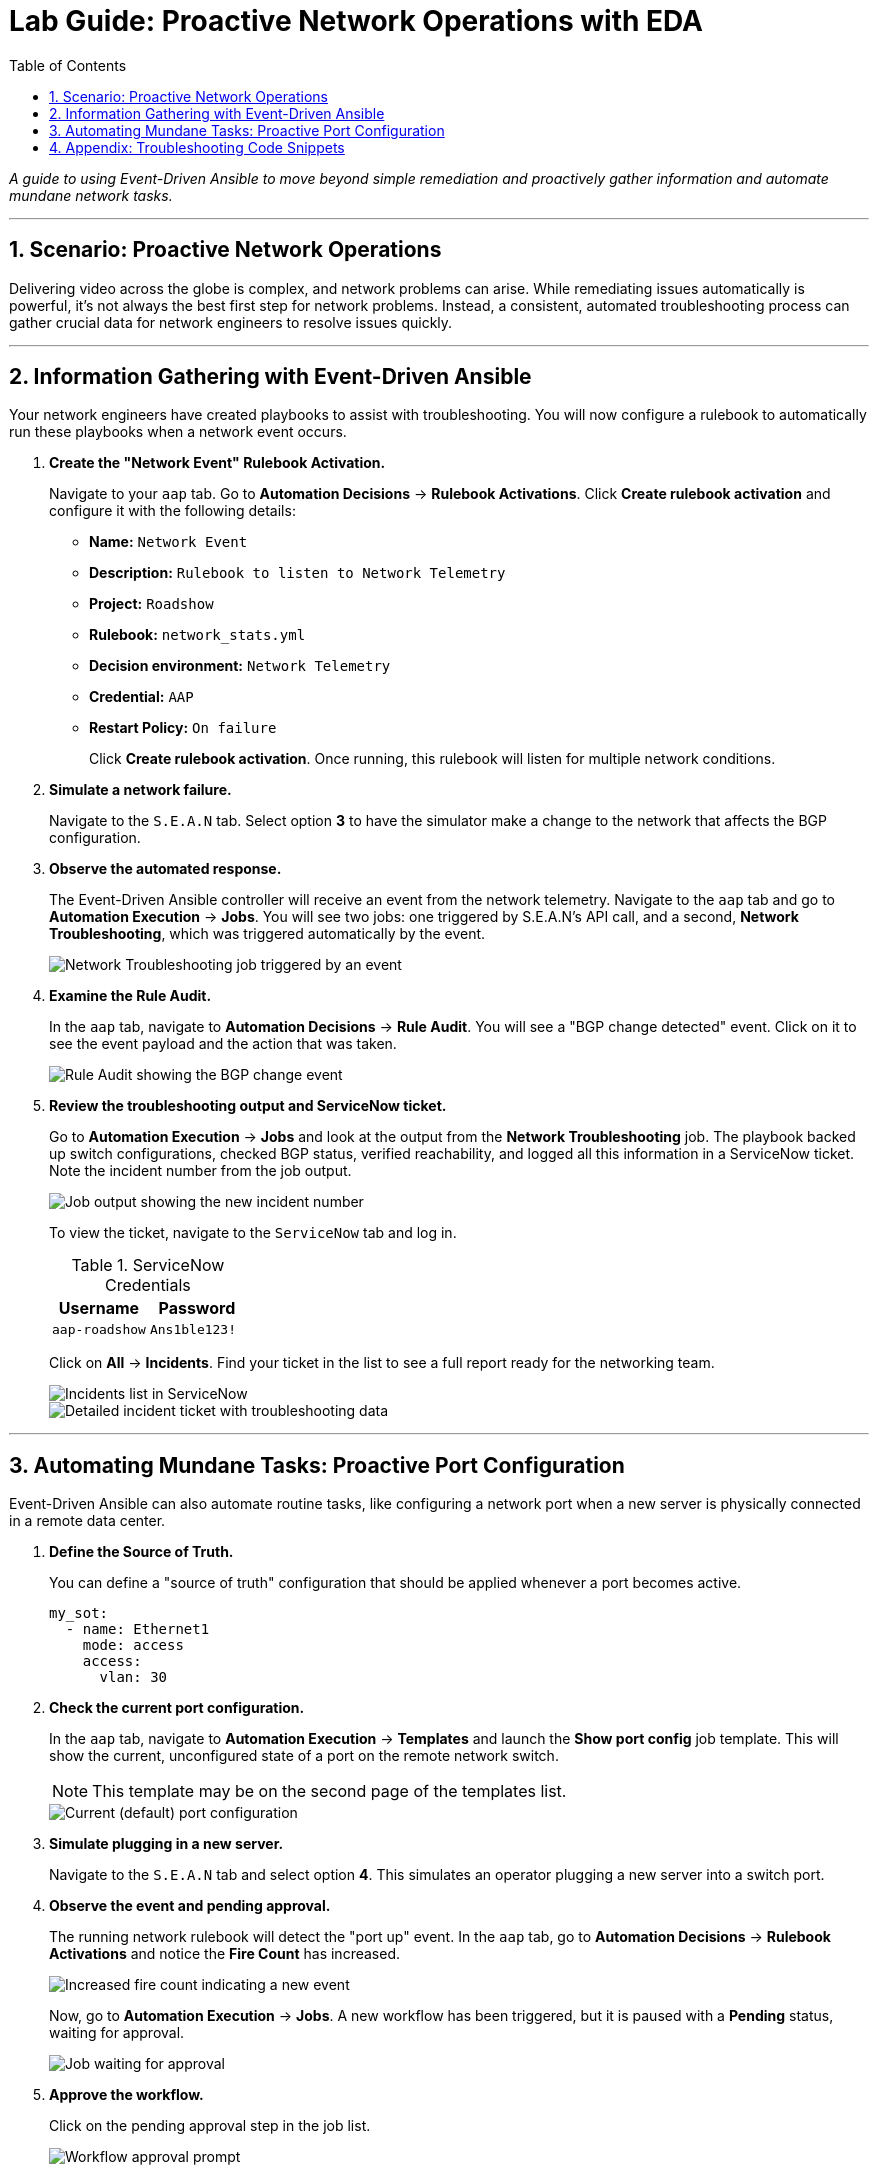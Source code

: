 = Lab Guide: Proactive Network Operations with EDA
:toc:
:toc-title: Table of Contents
:sectnums:
:icons: font

_A guide to using Event-Driven Ansible to move beyond simple remediation and proactively gather information and automate mundane network tasks._

---

== Scenario: Proactive Network Operations

Delivering video across the globe is complex, and network problems can arise. While remediating issues automatically is powerful, it's not always the best first step for network problems. Instead, a consistent, automated troubleshooting process can gather crucial data for network engineers to resolve issues quickly.

---

== Information Gathering with Event-Driven Ansible

Your network engineers have created playbooks to assist with troubleshooting. You will now configure a rulebook to automatically run these playbooks when a network event occurs.

. **Create the "Network Event" Rulebook Activation.**
+
Navigate to your `aap` tab. Go to **Automation Decisions** → **Rulebook Activations**. Click **Create rulebook activation** and configure it with the following details:
+
* **Name:** `Network Event`
* **Description:** `Rulebook to listen to Network Telemetry`
* **Project:** `Roadshow`
* **Rulebook:** `network_stats.yml`
* **Decision environment:** `Network Telemetry`
* **Credential:** `AAP`
* **Restart Policy:** `On failure`
+
Click **Create rulebook activation**. Once running, this rulebook will listen for multiple network conditions.

. **Simulate a network failure.**
+
Navigate to the `S.E.A.N` tab. Select option **3** to have the simulator make a change to the network that affects the BGP configuration.

. **Observe the automated response.**
+
The Event-Driven Ansible controller will receive an event from the network telemetry. Navigate to the `aap` tab and go to **Automation Execution** → **Jobs**. You will see two jobs: one triggered by S.E.A.N's API call, and a second, **Network Troubleshooting**, which was triggered automatically by the event.
+
image::../assets/images/network-troubleshooting.png[Network Troubleshooting job triggered by an event, opts="border"]

. **Examine the Rule Audit.**
+
In the `aap` tab, navigate to **Automation Decisions** → **Rule Audit**. You will see a "BGP change detected" event. Click on it to see the event payload and the action that was taken.
+
image::../assets/images/rule-audit.png[Rule Audit showing the BGP change event, opts="border"]

. **Review the troubleshooting output and ServiceNow ticket.**
+
Go to **Automation Execution** → **Jobs** and look at the output from the **Network Troubleshooting** job. The playbook backed up switch configurations, checked BGP status, verified reachability, and logged all this information in a ServiceNow ticket. Note the incident number from the job output.
+
image:../assets/images/logged.png[Job output showing the new incident number, opts="border"]
+
To view the ticket, navigate to the `ServiceNow` tab and log in.
+
.ServiceNow Credentials
[cols="1,1", options="header"]
|===
| Username | Password
| `aap-roadshow` | `Ans1ble123!`
|===
+
Click on **All** → **Incidents**. Find your ticket in the list to see a full report ready for the networking team.
+
image::../assets/images/incidents.png[Incidents list in ServiceNow, opts="border"]
+
image::../assets/images/the-ticket.png[Detailed incident ticket with troubleshooting data, opts="border"]

---

== Automating Mundane Tasks: Proactive Port Configuration

Event-Driven Ansible can also automate routine tasks, like configuring a network port when a new server is physically connected in a remote data center.

. **Define the Source of Truth.**
+
You can define a "source of truth" configuration that should be applied whenever a port becomes active.
+
[source,yaml]
----
my_sot:
  - name: Ethernet1
    mode: access
    access:
      vlan: 30
----

. **Check the current port configuration.**
+
In the `aap` tab, navigate to **Automation Execution** → **Templates** and launch the **Show port config** job template. This will show the current, unconfigured state of a port on the remote network switch.
+
NOTE: This template may be on the second page of the templates list.
+
image::../assets/images/current-port.png[Current (default) port configuration, opts="border"]

. **Simulate plugging in a new server.**
+
Navigate to the `S.E.A.N` tab and select option **4**. This simulates an operator plugging a new server into a switch port.

. **Observe the event and pending approval.**
+
The running network rulebook will detect the "port up" event. In the `aap` tab, go to **Automation Decisions** → **Rulebook Activations** and notice the **Fire Count** has increased.
+
image::../assets/images/firecount.png[Increased fire count indicating a new event, opts="border"]
+
Now, go to **Automation Execution** → **Jobs**. A new workflow has been triggered, but it is paused with a **Pending** status, waiting for approval.
+
image::../assets/imagesjob_approval.png[Job waiting for approval, opts="border"]

. **Approve the workflow.**
+
Click on the pending approval step in the job list.
+
image::../assets/images/approve_wk.png[Workflow approval prompt, opts="border"]
+
Click the **Approve** button to allow the workflow to configure the port.

. **Verify the new port configuration.**
+
Once the workflow completes, click on the **New Port Configuration** job step. The output will show the new, compliant configuration that has been applied to the activated port. You've just configured a switch port without ever touching a command line!
+
image::../assets/images/new-port.png[Output showing the new port configuration, opts="border"]

---

== Appendix: Troubleshooting Code Snippets

If you're interested, here is the key code snippet from the network troubleshooting playbook.

[source,yaml]
----
tasks:
- name: Backup arista configuration
  arista.eos.eos_config:
    backup: true
    backup_options:
      dir_path: /tmp/
      filename: "{{ inventory_hostname }}.txt"
  register: config_output

- name: BGP Check
  arista.eos.eos_command:
    commands: show ip bgp summary vrf all
  register: bgp_summary

- name: Check reachability of switches
  arista.eos.eos_command:
    commands: "{{ switches }}"
  register: result

- name: Create incident
  servicenow.itsm.incident:
    instance:
      host: "{{ SN_HOST }}"
      username: "{{ SN_USERNAME }}"
      password: "{{ SN_PASSWORD }}"
    state: new
    caller: "{{ SN_USERNAME }}"
    short_description: "Network Issue detected, Troubleshooting report"
    description: |
      Network Issue:
      Backups Available on each switch @: "{{ config_output }}"
      {{ formatted_bgp_summary }}
      {{ formatted_switch_result }}
    impact: high
    urgency: high
  delegate_to: localhost
  register: new_incident
  run_once: true

- debug:
    msg: "A new incident has been created: {{ new_incident.record.number }}"
  delegate_to: localhost
  run_once: true
----
